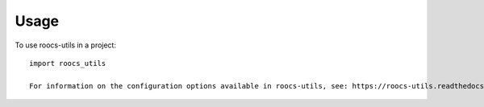 =====
Usage
=====

To use roocs-utils in a project::

    import roocs_utils

    For information on the configuration options available in roocs-utils, see: https://roocs-utils.readthedocs.io/en/latest/configuration.html#roocs-utils
